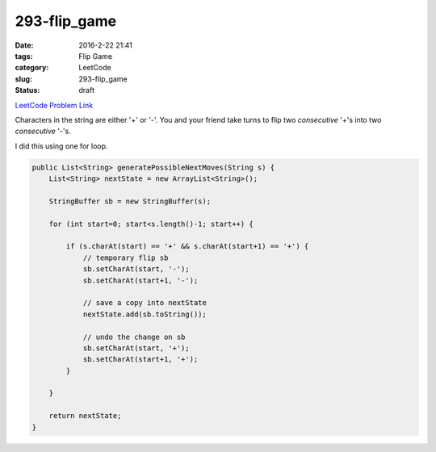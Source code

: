 293-flip_game
#############

:date: 2016-2-22 21:41
:tags: Flip Game
:category: LeetCode
:slug: 293-flip_game
:status: draft

`LeetCode Problem Link <https://leetcode.com/problems/flip-game/>`_

Characters in the string are either '+' or '-'. You and your friend take turns to flip two *consecutive* '+'s into
two *consecutive* '-'s.

I did this using one for loop.

.. code-block:: java

    public List<String> generatePossibleNextMoves(String s) {
        List<String> nextState = new ArrayList<String>();

        StringBuffer sb = new StringBuffer(s);

        for (int start=0; start<s.length()-1; start++) {

            if (s.charAt(start) == '+' && s.charAt(start+1) == '+') {
                // temporary flip sb
                sb.setCharAt(start, '-');
                sb.setCharAt(start+1, '-');

                // save a copy into nextState
                nextState.add(sb.toString());

                // undo the change on sb
                sb.setCharAt(start, '+');
                sb.setCharAt(start+1, '+');
            }

        }

        return nextState;
    }



